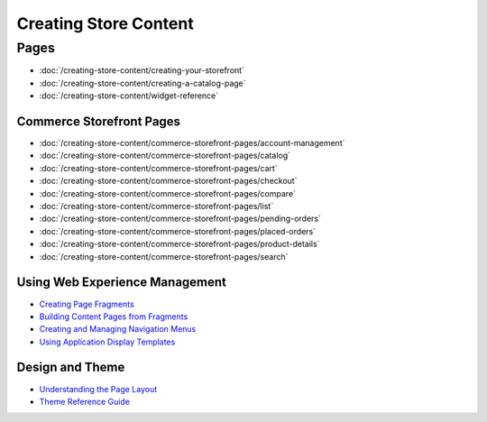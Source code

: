 Creating Store Content
======================

Pages
-----

-  :doc:`/creating-store-content/creating-your-storefront`
-  :doc:`/creating-store-content/creating-a-catalog-page`
-  :doc:`/creating-store-content/widget-reference`

Commerce Storefront Pages
~~~~~~~~~~~~~~~~~~~~~~~~~

-  :doc:`/creating-store-content/commerce-storefront-pages/account-management`
-  :doc:`/creating-store-content/commerce-storefront-pages/catalog`
-  :doc:`/creating-store-content/commerce-storefront-pages/cart`
-  :doc:`/creating-store-content/commerce-storefront-pages/checkout`
-  :doc:`/creating-store-content/commerce-storefront-pages/compare`
-  :doc:`/creating-store-content/commerce-storefront-pages/list`
-  :doc:`/creating-store-content/commerce-storefront-pages/pending-orders`
-  :doc:`/creating-store-content/commerce-storefront-pages/placed-orders`
-  :doc:`/creating-store-content/commerce-storefront-pages/product-details`
-  :doc:`/creating-store-content/commerce-storefront-pages/search`

Using Web Experience Management
~~~~~~~~~~~~~~~~~~~~~~~~~~~~~~~

-  `Creating Page Fragments <https://help.liferay.com/hc/en-us/articles/360018171331-Creating-Page-Fragments>`__
-  `Building Content Pages from Fragments <https://help.liferay.com/hc/en-us/articles/360018171351-Building-Content-Pages-from-Fragments->`__
-  `Creating and Managing Navigation Menus <https://help.liferay.com/hc/en-us/articles/360018171531-Creating-and-Managing-Navigation-Menus>`__
-  `Using Application Display Templates <https://help.liferay.com/hc/en-us/articles/360017892632-Styling-Widgets-with-Application-Display-Templates>`__

Design and Theme
~~~~~~~~~~~~~~~~

-  `Understanding the Page Layout <https://help.liferay.com/hc/en-us/articles/360022488271-Understanding-the-Page-Layout->`__
-  `Theme Reference Guide <https://help.liferay.com/hc/en-us/articles/360017901512-Theme-Reference-Guide>`__
